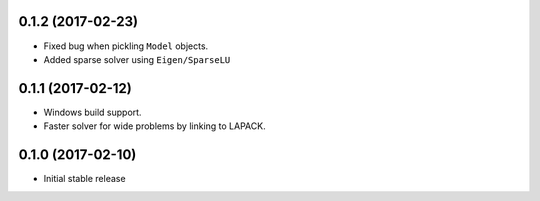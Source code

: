 .. :changelog:

0.1.2 (2017-02-23)
++++++++++++++++++

- Fixed bug when pickling ``Model`` objects.
- Added sparse solver using ``Eigen/SparseLU``

0.1.1 (2017-02-12)
++++++++++++++++++

- Windows build support.
- Faster solver for wide problems by linking to LAPACK.

0.1.0 (2017-02-10)
++++++++++++++++++

- Initial stable release

